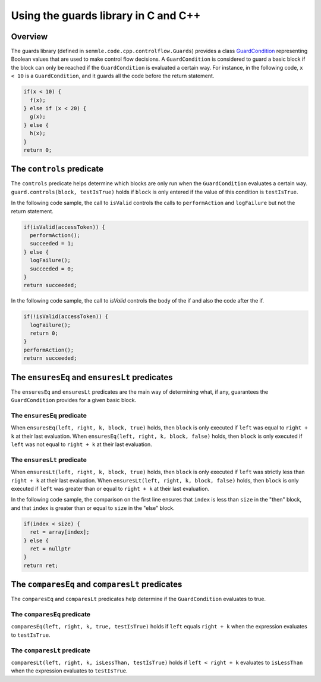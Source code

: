 Using the guards library in C and C++
=====================================

Overview
--------
The guards library (defined in ``semmle.code.cpp.controlflow.Guards``) provides a class `GuardCondition <https://help.semmle.com/qldoc/cpp/semmle/code/cpp/controlflow/Guards.qll/type.Guards$GuardCondition.html>`__ representing Boolean values that are used to make control flow decisions.
A ``GuardCondition`` is considered to guard a basic block if the block can only be reached if the ``GuardCondition`` is evaluated a certain way. For instance, in the following code, ``x < 10`` is a ``GuardCondition``, and it guards all the code before the return statement.

.. code-block:: cpp

    if(x < 10) {
      f(x);
    } else if (x < 20) {
      g(x);
    } else {
      h(x);
    }
    return 0;


The ``controls`` predicate
------------------------------------------------
The ``controls`` predicate helps determine which blocks are only run when the ``GuardCondition`` evaluates a certain way. ``guard.controls(block, testIsTrue)`` holds if ``block`` is only entered if the value of this condition is ``testIsTrue``.

In the following code sample, the call to ``isValid`` controls the calls to ``performAction`` and ``logFailure`` but not the return statement.

.. code-block:: cpp

    if(isValid(accessToken)) {
      performAction();
      succeeded = 1;
    } else {
      logFailure();
      succeeded = 0;
    }
    return succeeded;

In the following code sample, the call to `isValid` controls the body of the if and also the code after the if.

.. code-block:: cpp

    if(!isValid(accessToken)) {
      logFailure();
      return 0;
    }
    performAction();
    return succeeded;

The ``ensuresEq`` and ``ensuresLt`` predicates
----------------------------------------------
The ``ensuresEq`` and ``ensuresLt`` predicates are the main way of determining what, if any, guarantees the ``GuardCondition`` provides for a given basic block.

The ``ensuresEq`` predicate
***************************
When ``ensuresEq(left, right, k, block, true)`` holds, then ``block`` is only executed if ``left`` was equal to ``right + k`` at their last evaluation. When ``ensuresEq(left, right, k, block, false)`` holds, then ``block`` is only executed if ``left`` was not equal to ``right + k`` at their last evaluation.

The ``ensuresLt`` predicate
***************************
When ``ensuresLt(left, right, k, block, true)`` holds, then ``block`` is only executed if ``left`` was strictly less than ``right + k`` at their last evaluation. When ``ensuresLt(left, right, k, block, false)`` holds, then ``block`` is only executed if ``left`` was greater than or equal to ``right + k`` at their last evaluation.

In the following code sample, the comparison on the first line ensures that ``index`` is less than ``size`` in the "then" block, and that ``index`` is greater than or equal to ``size`` in the "else" block.

.. code-block:: cpp

    if(index < size) {
      ret = array[index];
    } else {
      ret = nullptr
    }
    return ret;

The ``comparesEq`` and ``comparesLt`` predicates
------------------------------------------------
The ``comparesEq`` and ``comparesLt`` predicates help determine if the ``GuardCondition`` evaluates to true.

The ``comparesEq`` predicate
****************************
``comparesEq(left, right, k, true, testIsTrue)`` holds if ``left`` equals ``right + k`` when the expression evaluates to ``testIsTrue``.

The ``comparesLt`` predicate
****************************
``comparesLt(left, right, k, isLessThan, testIsTrue)`` holds if ``left < right + k`` evaluates to ``isLessThan`` when the expression evaluates to ``testIsTrue``.

